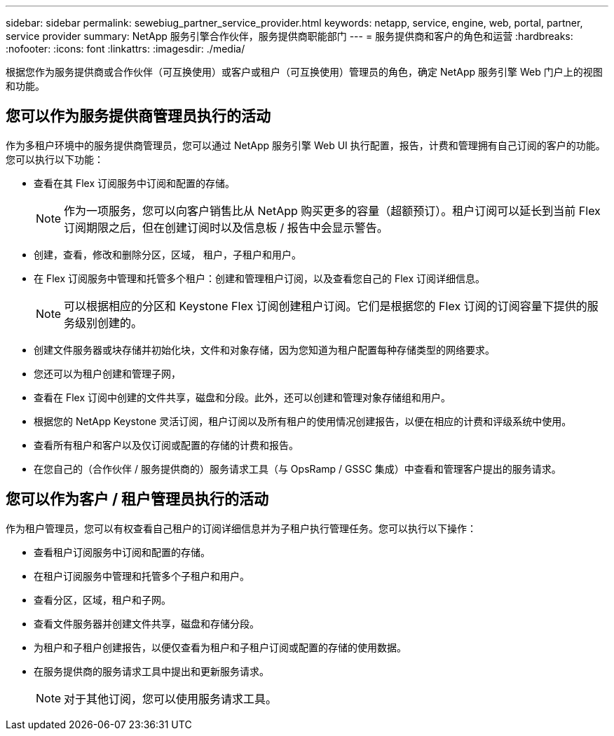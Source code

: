 ---
sidebar: sidebar 
permalink: sewebiug_partner_service_provider.html 
keywords: netapp, service, engine, web, portal, partner, service provider 
summary: NetApp 服务引擎合作伙伴，服务提供商职能部门 
---
= 服务提供商和客户的角色和运营
:hardbreaks:
:nofooter: 
:icons: font
:linkattrs: 
:imagesdir: ./media/


[role="lead"]
根据您作为服务提供商或合作伙伴（可互换使用）或客户或租户（可互换使用）管理员的角色，确定 NetApp 服务引擎 Web 门户上的视图和功能。



== 您可以作为服务提供商管理员执行的活动

作为多租户环境中的服务提供商管理员，您可以通过 NetApp 服务引擎 Web UI 执行配置，报告，计费和管理拥有自己订阅的客户的功能。您可以执行以下功能：

* 查看在其 Flex 订阅服务中订阅和配置的存储。
+

NOTE: 作为一项服务，您可以向客户销售比从 NetApp 购买更多的容量（超额预订）。租户订阅可以延长到当前 Flex 订阅期限之后，但在创建订阅时以及信息板 / 报告中会显示警告。

* 创建，查看，修改和删除分区，区域， 租户，子租户和用户。
* 在 Flex 订阅服务中管理和托管多个租户：创建和管理租户订阅，以及查看您自己的 Flex 订阅详细信息。
+

NOTE: 可以根据相应的分区和 Keystone Flex 订阅创建租户订阅。它们是根据您的 Flex 订阅的订阅容量下提供的服务级别创建的。

* 创建文件服务器或块存储并初始化块，文件和对象存储，因为您知道为租户配置每种存储类型的网络要求。
* 您还可以为租户创建和管理子网，
* 查看在 Flex 订阅中创建的文件共享，磁盘和分段。此外，还可以创建和管理对象存储组和用户。
* 根据您的 NetApp Keystone 灵活订阅，租户订阅以及所有租户的使用情况创建报告，以便在相应的计费和评级系统中使用。
* 查看所有租户和客户以及仅订阅或配置的存储的计费和报告。
* 在您自己的（合作伙伴 / 服务提供商的）服务请求工具（与 OpsRamp / GSSC 集成）中查看和管理客户提出的服务请求。




== 您可以作为客户 / 租户管理员执行的活动

作为租户管理员，您可以有权查看自己租户的订阅详细信息并为子租户执行管理任务。您可以执行以下操作：

* 查看租户订阅服务中订阅和配置的存储。
* 在租户订阅服务中管理和托管多个子租户和用户。
* 查看分区，区域，租户和子网。
* 查看文件服务器并创建文件共享，磁盘和存储分段。
* 为租户和子租户创建报告，以便仅查看为租户和子租户订阅或配置的存储的使用数据。
* 在服务提供商的服务请求工具中提出和更新服务请求。
+

NOTE: 对于其他订阅，您可以使用服务请求工具。


